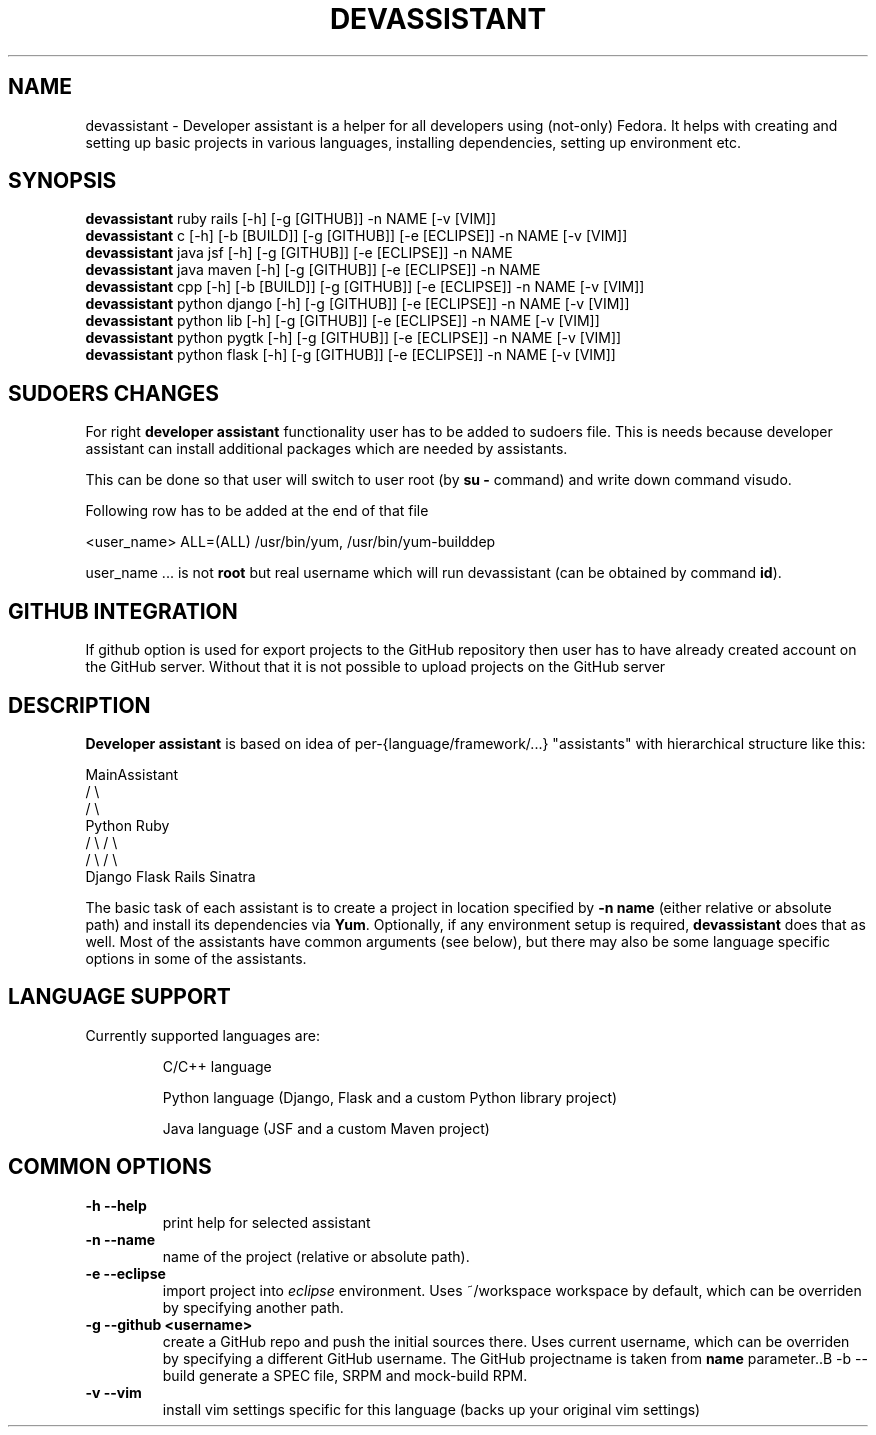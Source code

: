 .\" Copyright Petr Hracek, 2013
.\"
.\" This page is distributed under GPL.
.\"
.TH DEVASSISTANT 1 2013-03-12 "" "Linux User's Manual"
.SH NAME
devassistant \- Developer assistant is a helper for all developers using (not-only) Fedora. It helps with creating and setting up basic projects in various languages, installing dependencies, setting up environment etc.
.SH SYNOPSIS
\fBdevassistant \fP ruby rails [-h] [-g [GITHUB]] -n NAME [-v [VIM]]
.br
\fBdevassistant \fP c [-h] [-b [BUILD]] [-g [GITHUB]] [-e [ECLIPSE]] -n NAME [-v [VIM]]
.br
\fBdevassistant \fP java jsf [-h] [-g [GITHUB]] [-e [ECLIPSE]] -n NAME
.br
\fBdevassistant \fP java maven [-h] [-g [GITHUB]] [-e [ECLIPSE]] -n NAME
.br
\fBdevassistant \fP cpp [-h] [-b [BUILD]] [-g [GITHUB]] [-e [ECLIPSE]] -n NAME [-v [VIM]]
.br
\fBdevassistant \fP python django [-h] [-g [GITHUB]] [-e [ECLIPSE]] -n NAME [-v [VIM]]
.br
\fBdevassistant \fP python lib [-h] [-g [GITHUB]] [-e [ECLIPSE]] -n NAME [-v [VIM]]
.br
\fBdevassistant \fP python pygtk [-h] [-g [GITHUB]] [-e [ECLIPSE]] -n NAME [-v [VIM]]
.br
\fBdevassistant \fP python flask [-h] [-g [GITHUB]] [-e [ECLIPSE]] -n NAME [-v [VIM]]
.br
.SH SUDOERS CHANGES
For right
.B developer assistant
functionality user has to be added to sudoers file. This is needs because developer assistant can install additional packages which are needed by assistants.

This can be done so that user will switch to user root (by \fBsu -\fP command) and write down command visudo.

Following row has to be added at the end of that file

<user_name> ALL=(ALL) /usr/bin/yum, /usr/bin/yum-builddep

user_name ... is not \fBroot\fP but real username which will run devassistant (can be obtained by command \fBid\fP).

.SH GITHUB INTEGRATION
If github option is used for export projects to the GitHub repository then
user has to have already created account on the GitHub server.
Without that it is not possible to upload projects on the GitHub server

.SH DESCRIPTION
.B Developer assistant
is based on idea of per-{language/framework/...} "assistants" with hierarchical structure like this:

                  MainAssistant
                  /           \\
                 /             \\
              Python          Ruby
              /   \\            / \\
             /     \\          /   \\
          Django  Flask    Rails Sinatra

The basic task of each assistant is to create a project in location specified by
.B -n name
(either relative or absolute path) and install its dependencies via \fBYum\fP.
Optionally, if any environment setup is required,
.B devassistant
does that as well.
Most of the assistants have common arguments (see below), but there may also be some language specific options in some of the assistants.

.SH LANGUAGE SUPPORT
Currently supported languages are:
.IP
C/C++ language
.IP
Python language (Django, Flask and a custom Python library project)
.IP
Java language (JSF and a custom Maven project)

.SH COMMON OPTIONS
.TP
.B \-h --help
print help for selected assistant
.TP
.B \-n --name
name of the project (relative or absolute path).
.TP
.B \-e --eclipse
import project into
.I eclipse 
environment. Uses ~/workspace workspace by default, which can be overriden by specifying another path.
.TP
.B \-g --github <username>
create a GitHub repo and push the initial sources there. Uses current username, which can be overriden by specifying a different GitHub username. The GitHub projectname is taken from
.B name
parameter..B \-b --build
generate a SPEC file, SRPM and mock-build RPM.
.TP
.B \-v --vim
install vim settings specific for this language (backs up your original vim settings)
.TP
